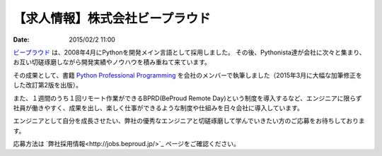 【求人情報】株式会社ビープラウド
==========================================================================

:date: 2015/02/2 11:00

.. image:: /images/jobboard/beproud.png
   :target: http://www.beproud.jp
   :alt: 株式会社ビープラウド

`ビープラウド <http://www.beproud.jp/>`_ は、2008年4月にPythonを開発メイン言語として採用しました。
その後、Pythonista達が会社に次々と集まり、お互い切磋琢磨しながら開発実績やノウハウを積み重ねて来ています。

その成果として、書籍 `Python Professional Programming <http://www.shuwasystem.co.jp/products/7980html/3294.html>`_ を会社のメンバーで執筆しました（2015年3月に大幅な加筆修正をした改訂第2版を出版）。

また、１週間のうち１回リモート作業ができるBPRD(BeProud Remote Day)という制度を導入するなど、エンジニアに限らず社員が働きやすく、成果を出し、楽しく仕事ができるような制度や仕組みを日々会社に導入しています。

エンジニアとして自分を成長させたい、弊社の優秀なエンジニアと切磋琢磨して学んでいきたい方のご応募をお待ちしております。

応募方法は `弊社採用情報<http://jobs.beproud.jp/>`_ ページをご確認ください。

